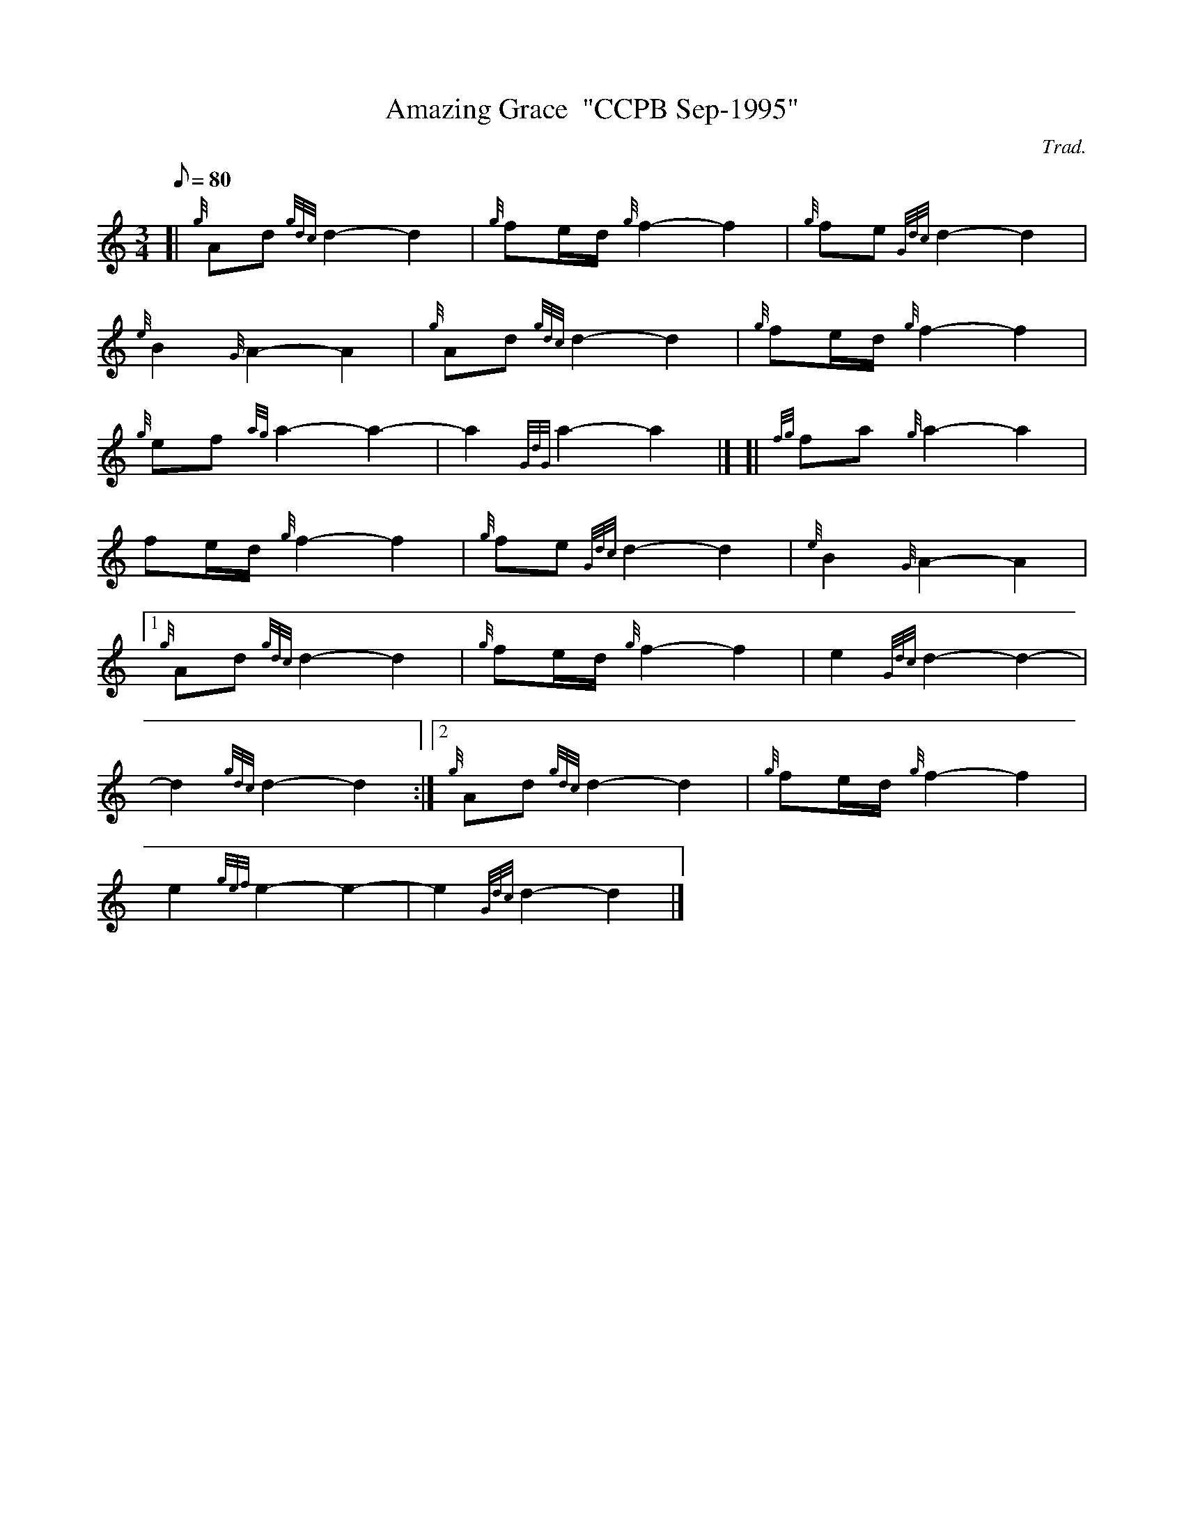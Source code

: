 X: 1
T:Amazing Grace  "CCPB Sep-1995"
M:3/4
L:1/8
Q:80
C:Trad.
S:Hymn
K:HP
[| {g}Ad{gdc}d2-d2|
{g}fe/2d/2{g}f2-f2|
{g}fe{Gdc}d2-d2|  !
{e}B2{G}A2-A2|
{g}Ad{gdc}d2-d2|
{g}fe/2d/2{g}f2-f2|  !
{g}ef{ag}a2-a2|
-a2{GdG}a2-a2|] [|
{fg}fa{g}a2-a2|  !
fe/2d/2{g}f2-f2|
{g}fe{Gdc}d2-d2|
{e}B2{G}A2-A2|1  !
{g}Ad{gdc}d2-d2|
{g}fe/2d/2{g}f2-f2|
e2{Gdc}d2-d2|  !
-d2{gdc}d2-d2:|2
{g}Ad{gdc}d2-d2|
{g}fe/2d/2{g}f2-f2|  !
e2{gef}e2-e2|
-e2{Gdc}d2-d2|]

